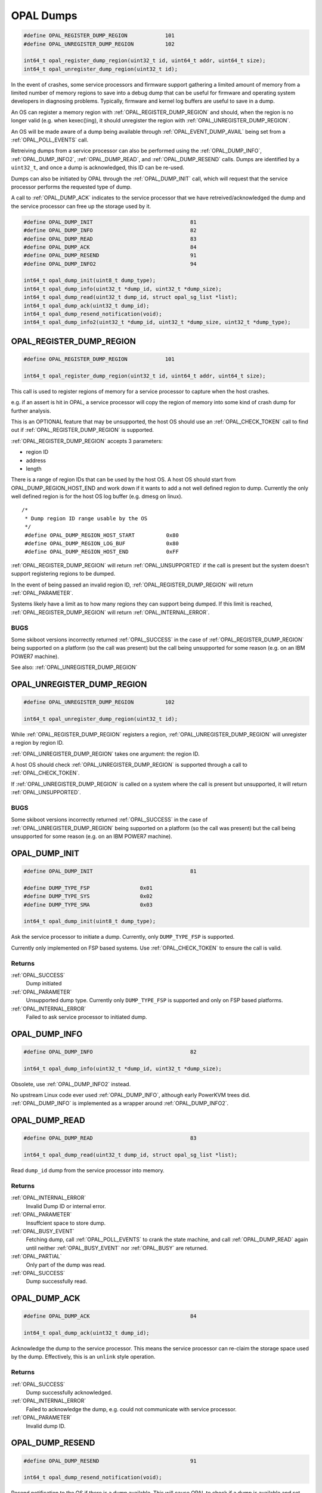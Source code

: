 .. _opal-dumps:

==========
OPAL Dumps
==========

.. code-block:: c

   #define OPAL_REGISTER_DUMP_REGION		101
   #define OPAL_UNREGISTER_DUMP_REGION		102

   int64_t opal_register_dump_region(uint32_t id, uint64_t addr, uint64_t size);
   int64_t opal_unregister_dump_region(uint32_t id);

In the event of crashes, some service processors and firmware support gathering
a limited amount of memory from a limited number of memory regions to save into
a debug dump that can be useful for firmware and operating system developers
in diagnosing problems. Typically, firmware and kernel log buffers are useful to
save in a dump.

An OS can register a memory region with :ref:`OPAL_REGISTER_DUMP_REGION` and should,
when the region is no longer valid (e.g. when kexec()ing), it should unregister the
region with :ref:`OPAL_UNREGISTER_DUMP_REGION`.

An OS will be made aware of a dump being available through :ref:`OPAL_EVENT_DUMP_AVAIL`
being set from a :ref:`OPAL_POLL_EVENTS` call.

Retreiving dumps from a service processor can also be performed using the
:ref:`OPAL_DUMP_INFO`, :ref:`OPAL_DUMP_INFO2`, :ref:`OPAL_DUMP_READ`,
and :ref:`OPAL_DUMP_RESEND` calls. Dumps are identified by a ``uint32_t``, and
once a dump is acknowledged, this ID can be re-used.

Dumps can also be initiated by OPAL through the :ref:`OPAL_DUMP_INIT` call, which
will request that the service processor performs the requested type of dump.

A call to :ref:`OPAL_DUMP_ACK` indicates to the service processor that we have
retreived/acknowledged the dump and the service processor can free up the storage
used by it.

.. code-block:: c

   #define OPAL_DUMP_INIT				81
   #define OPAL_DUMP_INFO				82
   #define OPAL_DUMP_READ				83
   #define OPAL_DUMP_ACK				84
   #define OPAL_DUMP_RESEND				91
   #define OPAL_DUMP_INFO2				94

   int64_t opal_dump_init(uint8_t dump_type);
   int64_t opal_dump_info(uint32_t *dump_id, uint32_t *dump_size);
   int64_t opal_dump_read(uint32_t dump_id, struct opal_sg_list *list);
   int64_t opal_dump_ack(uint32_t dump_id);
   int64_t opal_dump_resend_notification(void);
   int64_t opal_dump_info2(uint32_t *dump_id, uint32_t *dump_size, uint32_t *dump_type);


.. _OPAL_REGISTER_DUMP_REGION:

OPAL_REGISTER_DUMP_REGION
=========================

.. code-block:: c

   #define OPAL_REGISTER_DUMP_REGION		101

   int64_t opal_register_dump_region(uint32_t id, uint64_t addr, uint64_t size);

This call is used to register regions of memory for a service processor to capture
when the host crashes.

e.g. if an assert is hit in OPAL, a service processor will copy the region of
memory into some kind of crash dump for further analysis.

This is an OPTIONAL feature that may be unsupported, the host OS should use an
:ref:`OPAL_CHECK_TOKEN` call to find out if :ref:`OPAL_REGISTER_DUMP_REGION` is supported.

:ref:`OPAL_REGISTER_DUMP_REGION` accepts 3 parameters:

- region ID
- address
- length

There is a range of region IDs that can be used by the host OS. A host OS should
start from OPAL_DUMP_REGION_HOST_END and work down if it wants to add a not well
defined region to dump. Currently the only well defined region is for the host
OS log buffer (e.g. dmesg on linux). ::

  /*
   * Dump region ID range usable by the OS
   */
   #define OPAL_DUMP_REGION_HOST_START		0x80
   #define OPAL_DUMP_REGION_LOG_BUF		0x80
   #define OPAL_DUMP_REGION_HOST_END		0xFF

:ref:`OPAL_REGISTER_DUMP_REGION` will return :ref:`OPAL_UNSUPPORTED` if the call is present but
the system doesn't support registering regions to be dumped.

In the event of being passed an invalid region ID, :ref:`OPAL_REGISTER_DUMP_REGION` will
return :ref:`OPAL_PARAMETER`.

Systems likely have a limit as to how many regions they can support being dumped. If
this limit is reached, :ref:`OPAL_REGISTER_DUMP_REGION` will return :ref:`OPAL_INTERNAL_ERROR`.

BUGS
----
Some skiboot versions incorrectly returned :ref:`OPAL_SUCCESS` in the case of
:ref:`OPAL_REGISTER_DUMP_REGION` being supported on a platform (so the call was present)
but the call being unsupported for some reason (e.g. on an IBM POWER7 machine).

See also: :ref:`OPAL_UNREGISTER_DUMP_REGION`

.. _OPAL_UNREGISTER_DUMP_REGION:

OPAL_UNREGISTER_DUMP_REGION
===========================

.. code-block:: c

   #define OPAL_UNREGISTER_DUMP_REGION		102

   int64_t opal_unregister_dump_region(uint32_t id);

While :ref:`OPAL_REGISTER_DUMP_REGION` registers a region, :ref:`OPAL_UNREGISTER_DUMP_REGION`
will unregister a region by region ID.

:ref:`OPAL_UNREGISTER_DUMP_REGION` takes one argument: the region ID.

A host OS should check :ref:`OPAL_UNREGISTER_DUMP_REGION` is supported through a call to
:ref:`OPAL_CHECK_TOKEN`.

If :ref:`OPAL_UNREGISTER_DUMP_REGION` is called on a system where the call is present but
unsupported, it will return :ref:`OPAL_UNSUPPORTED`.

BUGS
----
Some skiboot versions incorrectly returned :ref:`OPAL_SUCCESS` in the case of
:ref:`OPAL_UNREGISTER_DUMP_REGION` being supported on a platform (so the call was present)
but the call being unsupported for some reason (e.g. on an IBM POWER7 machine).

.. _OPAL_DUMP_INIT:

OPAL_DUMP_INIT
==============

.. code-block:: c

   #define OPAL_DUMP_INIT				81

   #define DUMP_TYPE_FSP		0x01
   #define DUMP_TYPE_SYS		0x02
   #define DUMP_TYPE_SMA		0x03

   int64_t opal_dump_init(uint8_t dump_type);

Ask the service processor to initiate a dump. Currently, only ``DUMP_TYPE_FSP``
is supported.

Currently only implemented on FSP based systems. Use :ref:`OPAL_CHECK_TOKEN` to
ensure the call is valid.

Returns
-------
:ref:`OPAL_SUCCESS`
     Dump initiated
:ref:`OPAL_PARAMETER`
     Unsupported dump type. Currently only ``DUMP_TYPE_FSP`` is supported and
     only on FSP based platforms.
:ref:`OPAL_INTERNAL_ERROR`
     Failed to ask service processor to initiated dump.

.. _OPAL_DUMP_INFO:

OPAL_DUMP_INFO
==============

.. code-block:: c

   #define OPAL_DUMP_INFO				82

   int64_t opal_dump_info(uint32_t *dump_id, uint32_t *dump_size);

Obsolete, use :ref:`OPAL_DUMP_INFO2` instead.

No upstream Linux code ever used :ref:`OPAL_DUMP_INFO`, although early PowerKVM
trees did. :ref:`OPAL_DUMP_INFO` is implemented as a wrapper around
:ref:`OPAL_DUMP_INFO2`.

.. _OPAL_DUMP_READ:

OPAL_DUMP_READ
==============

.. code-block:: c

   #define OPAL_DUMP_READ				83

   int64_t opal_dump_read(uint32_t dump_id, struct opal_sg_list *list);

Read ``dump_id`` dump from the service processor into memory.


Returns
-------
:ref:`OPAL_INTERNAL_ERROR`
     Invalid Dump ID or internal error.
:ref:`OPAL_PARAMETER`
     Insuffcient space to store dump.
:ref:`OPAL_BUSY_EVENT`
     Fetching dump, call :ref:`OPAL_POLL_EVENTS` to crank the state machine,
     and call :ref:`OPAL_DUMP_READ` again until neither :ref:`OPAL_BUSY_EVENT`
     nor :ref:`OPAL_BUSY` are returned.
:ref:`OPAL_PARTIAL`
     Only part of the dump was read.
:ref:`OPAL_SUCCESS`
     Dump successfully read.

.. _OPAL_DUMP_ACK:

OPAL_DUMP_ACK
=============

.. code-block:: c

   #define OPAL_DUMP_ACK				84

   int64_t opal_dump_ack(uint32_t dump_id);

Acknowledge the dump to the service processor. This means the service processor
can re-claim the storage space used by the dump. Effectively, this is an
``unlink`` style operation.

Returns
-------
:ref:`OPAL_SUCCESS`
     Dump successfully acknowledged.
:ref:`OPAL_INTERNAL_ERROR`
     Failed to acknowledge the dump, e.g. could not communicate with service
     processor.
:ref:`OPAL_PARAMETER`
     Invalid dump ID.


.. _OPAL_DUMP_RESEND:

OPAL_DUMP_RESEND
================

.. code-block:: c

   #define OPAL_DUMP_RESEND				91

   int64_t opal_dump_resend_notification(void);

Resend notification to the OS if there is a dump available. This will
cause OPAL to check if a dump is available and set the
:ref:`OPAL_EVENT_DUMP_AVAIL` bit in the next :ref:`OPAL_POLL_EVENTS` call.

Returns
-------
:ref:`OPAL_SUCCESS`
     Successfully reset :ref:`OPAL_EVENT_DUMP_AVAIL` bit.

In future, this may return other standard OPAL error codes.

.. _OPAL_DUMP_INFO2:

OPAL_DUMP_INFO2
===============

.. code-block:: c

   #define OPAL_DUMP_INFO2				94

   #define DUMP_TYPE_FSP		0x01
   #define DUMP_TYPE_SYS		0x02
   #define DUMP_TYPE_SMA		0x03

   int64_t opal_dump_info2(uint32_t *dump_id, uint32_t *dump_size, uint32_t *dump_type);

Retreives information about a dump, notably it's ``dump_id``, size, and type.
Call this after the :ref:`OPAL_EVENT_DUMP_AVAIL` bit is set from a
:ref:`OPAL_POLL_EVENTS` call. It will retreive the information on the *next*
dump to be retreived and/or ACKed, even though there may be more than one dump
available for retreiving.

This call replaces :ref:`OPAL_DUMP_INFO`.

Returns
-------
:ref:`OPAL_SUCCESS`
     Information retreived.
:ref:`OPAL_INTERNAL_ERROR`
     No dump available or internal error.
